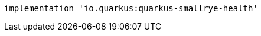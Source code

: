 [source,groovy,indent=0,subs="verbatim,quotes,attributes"]
----
implementation 'io.quarkus:quarkus-smallrye-health'
----
